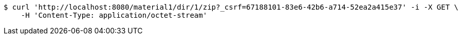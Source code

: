 [source,bash]
----
$ curl 'http://localhost:8080/material1/dir/1/zip?_csrf=67188101-83e6-42b6-a714-52ea2a415e37' -i -X GET \
    -H 'Content-Type: application/octet-stream'
----